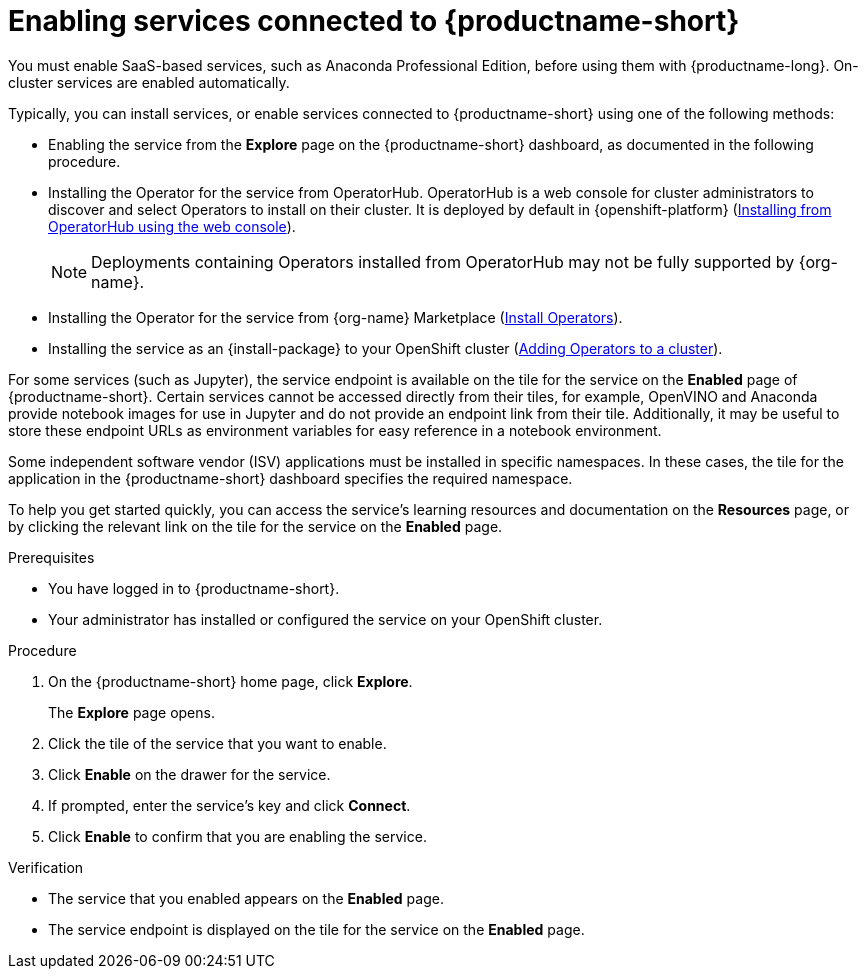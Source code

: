 :_module-type: PROCEDURE

[id='enabling-services_{context}']
= Enabling services connected to {productname-short}

[role='_abstract']
You must enable SaaS-based services, such as Anaconda Professional Edition, before using them with {productname-long}. On-cluster services are enabled automatically.

Typically, you can install services, or enable services connected to {productname-short} using one of the following methods:

* Enabling the service from the *Explore* page on the {productname-short} dashboard, as documented in the following procedure.
* Installing the Operator for the service from OperatorHub. OperatorHub is a web console for cluster administrators to discover and select Operators to install on their cluster. It is deployed by default in {openshift-platform} (link:https://access.redhat.com/documentation/en-us/openshift_container_platform/{ocp-latest-version}/html/operators/administrator-tasks#olm-installing-from-operatorhub-using-web-console_olm-adding-operators-to-a-cluster[Installing from OperatorHub using the web console]).
+
ifndef::upstream[]
[NOTE]
====
Deployments containing Operators installed from OperatorHub may not be fully supported by {org-name}.
====
endif::[]
* Installing the Operator for the service from {org-name} Marketplace (link:https://marketplace.redhat.com/en-us/documentation/operators[Install Operators]).
ifdef::upstream[]
* Installing the service as an {install-package} to your {openshift-platform} cluster (link:https://docs.openshift.com/container-platform/{ocp-latest-version}/operators/admin/olm-adding-operators-to-cluster.html[Adding Operators to a cluster]).
endif::[]
ifndef::upstream[]
--
ifdef::self-managed[]
* Installing the service as an {install-package} to your {openshift-platform} cluster (link:https://docs.openshift.com/container-platform/{ocp-latest-version}/operators/admin/olm-adding-operators-to-cluster.html[Adding Operators to a cluster]).
endif::[]
ifndef::self-managed[]
* Installing the service as an {install-package} to your OpenShift cluster (link:https://docs.openshift.com/container-platform/{ocp-latest-version}/operators/admin/olm-adding-operators-to-cluster.html[Adding Operators to a cluster]).
endif::[]
--
endif::[]

For some services (such as Jupyter), the service endpoint is available on the tile for the service on the *Enabled* page of {productname-short}. Certain services cannot be accessed directly from their tiles, for example, OpenVINO and Anaconda provide notebook images for use in Jupyter and do not provide an endpoint link from their tile. Additionally, it may be useful to store these endpoint URLs as environment variables for easy reference in a notebook environment.

Some independent software vendor (ISV) applications must be installed in specific namespaces. In these cases, the tile for the application in the {productname-short} dashboard specifies the required namespace.

To help you get started quickly, you can access the service's learning resources and documentation on the **Resources** page, or by clicking the relevant link on the tile for the service on the **Enabled** page.

.Prerequisites
* You have logged in to {productname-short}.
* Your administrator has installed or configured the service on your OpenShift cluster.

.Procedure
. On the {productname-short} home page, click *Explore*.
+
The *Explore* page opens.

. Click the tile of the service that you want to enable.
. Click *Enable* on the drawer for the service.
. If prompted, enter the service's key and click *Connect*.
. Click *Enable* to confirm that you are enabling the service.

.Verification
* The service that you enabled appears on the *Enabled* page.
* The service endpoint is displayed on the tile for the service on the *Enabled* page.

//[role="_additional-resources"]
//.Additional resources
//* TODO or delete
